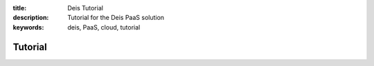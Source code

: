 :title: Deis Tutorial
:description: Tutorial for the Deis PaaS solution
:keywords: deis, PaaS, cloud, tutorial

Tutorial
========
